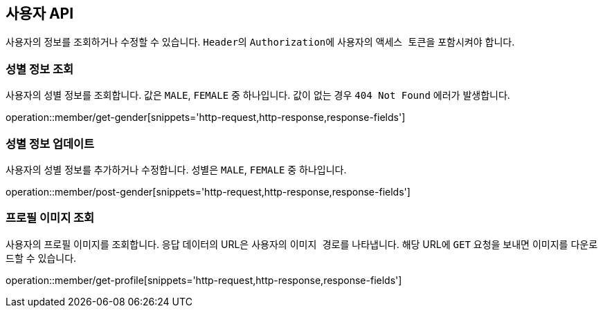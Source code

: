 == 사용자 API
:doctype: book
:source-highlighter: highlightjs
:toc: left
:toclevels: 2
:seclinks:

사용자의 정보를 조회하거나 수정할 수 있습니다. ``Header``의 ``Authorization``에 사용자의 ``액세스 토큰``을 포함시켜야 합니다.

=== 성별 정보 조회

사용자의 성별 정보를 조회합니다. 값은 ``MALE``, ``FEMALE`` 중 하나입니다. 값이 없는 경우 `404 Not Found` 에러가 발생합니다.

operation::member/get-gender[snippets='http-request,http-response,response-fields']

=== 성별 정보 업데이트

사용자의 성별 정보를 추가하거나 수정합니다. 성별은 ``MALE``, ``FEMALE`` 중 하나입니다.

operation::member/post-gender[snippets='http-request,http-response,response-fields']

=== 프로필 이미지 조회

사용자의 프로필 이미지를 조회합니다. 응답 데이터의 URL은 사용자의 ``이미지 경로``를 나타냅니다.
해당 URL에 ``GET`` 요청을 보내면 이미지를 다운로드할 수 있습니다.

operation::member/get-profile[snippets='http-request,http-response,response-fields']